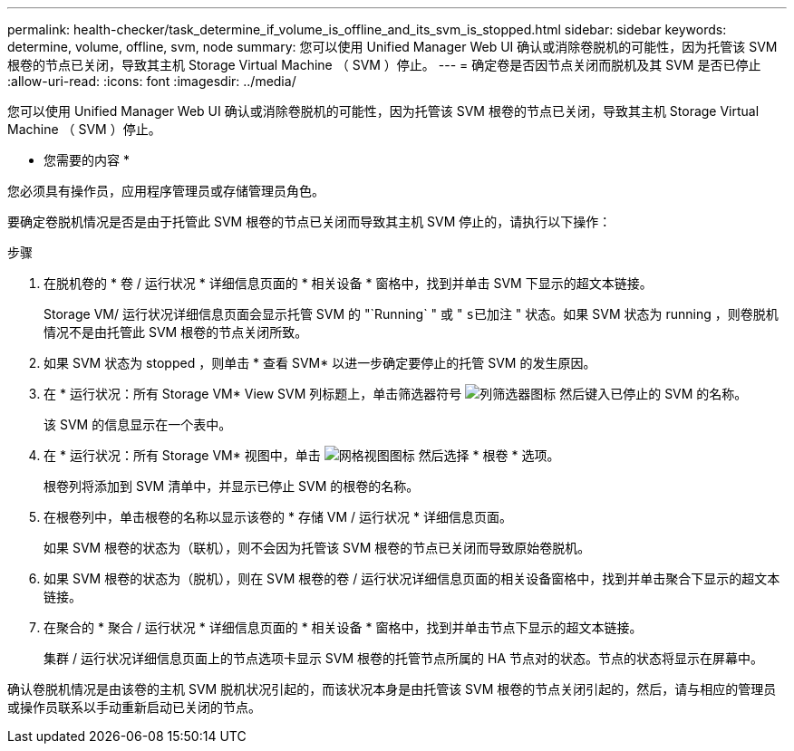 ---
permalink: health-checker/task_determine_if_volume_is_offline_and_its_svm_is_stopped.html 
sidebar: sidebar 
keywords: determine, volume, offline, svm, node 
summary: 您可以使用 Unified Manager Web UI 确认或消除卷脱机的可能性，因为托管该 SVM 根卷的节点已关闭，导致其主机 Storage Virtual Machine （ SVM ）停止。 
---
= 确定卷是否因节点关闭而脱机及其 SVM 是否已停止
:allow-uri-read: 
:icons: font
:imagesdir: ../media/


[role="lead"]
您可以使用 Unified Manager Web UI 确认或消除卷脱机的可能性，因为托管该 SVM 根卷的节点已关闭，导致其主机 Storage Virtual Machine （ SVM ）停止。

* 您需要的内容 *

您必须具有操作员，应用程序管理员或存储管理员角色。

要确定卷脱机情况是否是由于托管此 SVM 根卷的节点已关闭而导致其主机 SVM 停止的，请执行以下操作：

.步骤
. 在脱机卷的 * 卷 / 运行状况 * 详细信息页面的 * 相关设备 * 窗格中，找到并单击 SVM 下显示的超文本链接。
+
Storage VM/ 运行状况详细信息页面会显示托管 SVM 的 "`Running` " 或 " `s已加注` " 状态。如果 SVM 状态为 running ，则卷脱机情况不是由托管此 SVM 根卷的节点关闭所致。

. 如果 SVM 状态为 stopped ，则单击 * 查看 SVM* 以进一步确定要停止的托管 SVM 的发生原因。
. 在 * 运行状况：所有 Storage VM* View SVM 列标题上，单击筛选器符号 image:../media/filtericon_um60.png["列筛选器图标"] 然后键入已停止的 SVM 的名称。
+
该 SVM 的信息显示在一个表中。

. 在 * 运行状况：所有 Storage VM* 视图中，单击 image:../media/gridviewicon.gif["网格视图图标"] 然后选择 * 根卷 * 选项。
+
根卷列将添加到 SVM 清单中，并显示已停止 SVM 的根卷的名称。

. 在根卷列中，单击根卷的名称以显示该卷的 * 存储 VM / 运行状况 * 详细信息页面。
+
如果 SVM 根卷的状态为（联机），则不会因为托管该 SVM 根卷的节点已关闭而导致原始卷脱机。

. 如果 SVM 根卷的状态为（脱机），则在 SVM 根卷的卷 / 运行状况详细信息页面的相关设备窗格中，找到并单击聚合下显示的超文本链接。
. 在聚合的 * 聚合 / 运行状况 * 详细信息页面的 * 相关设备 * 窗格中，找到并单击节点下显示的超文本链接。
+
集群 / 运行状况详细信息页面上的节点选项卡显示 SVM 根卷的托管节点所属的 HA 节点对的状态。节点的状态将显示在屏幕中。



确认卷脱机情况是由该卷的主机 SVM 脱机状况引起的，而该状况本身是由托管该 SVM 根卷的节点关闭引起的，然后，请与相应的管理员或操作员联系以手动重新启动已关闭的节点。
